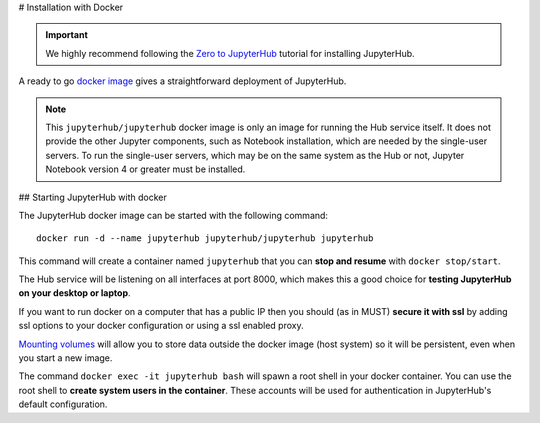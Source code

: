 # Installation with Docker

.. important::

   We highly recommend following the `Zero to JupyterHub`_ tutorial for
   installing JupyterHub.

A ready to go `docker image <https://hub.docker.com/r/jupyterhub/jupyterhub/>`_
gives a straightforward deployment of JupyterHub.

.. note::

    This ``jupyterhub/jupyterhub`` docker image is only an image for running
    the Hub service itself. It does not provide the other Jupyter components,
    such as Notebook installation, which are needed by the single-user servers.
    To run the single-user servers, which may be on the same system as the Hub or
    not, Jupyter Notebook version 4 or greater must be installed.

## Starting JupyterHub with docker

The JupyterHub docker image can be started with the following command::

    docker run -d --name jupyterhub jupyterhub/jupyterhub jupyterhub

This command will create a container named ``jupyterhub`` that you can
**stop and resume** with ``docker stop/start``.

The Hub service will be listening on all interfaces at port 8000, which makes
this a good choice for **testing JupyterHub on your desktop or laptop**.

If you want to run docker on a computer that has a public IP then you should
(as in MUST) **secure it with ssl** by adding ssl options to your docker
configuration or using a ssl enabled proxy.

`Mounting volumes <https://docs.docker.com/engine/userguide/containers/dockervolumes/>`_
will allow you to store data outside the docker image (host system) so it will
be persistent, even when you start a new image.

The command ``docker exec -it jupyterhub bash`` will spawn a root shell in your
docker container. You can use the root shell to **create system users in the container**.
These accounts will be used for authentication in JupyterHub's default
configuration.

.. _Zero to JupyterHub: https://zero-to-jupyterhub.readthedocs.io/en/latest/
